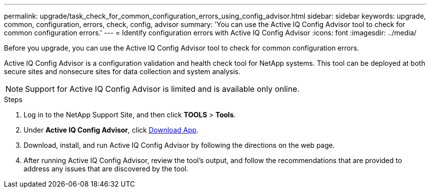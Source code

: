 ---
permalink: upgrade/task_check_for_common_configuration_errors_using_config_advisor.html
sidebar: sidebar
keywords: upgrade, common, configuration, errors, check, config, advisor
summary: 'You can use the Active IQ Config Advisor tool to check for common configuration errors.'
---
= Identify configuration errors with Active IQ Config Advisor
:icons: font
:imagesdir: ../media/

[.lead]
Before you upgrade, you can use the Active IQ Config Advisor tool to check for common configuration errors.

Active IQ Config Advisor is a configuration validation and health check tool for NetApp systems. This tool can be deployed at both secure sites and nonsecure sites for data collection and system analysis.

NOTE: Support for Active IQ Config Advisor is limited and is available only online.

.Steps

. Log in to the NetApp Support Site, and then click *TOOLS* > *Tools*.
. Under *Active IQ Config Advisor*, click https://mysupport.netapp.com/site/tools/tool-eula/activeiq-configadvisor[Download App^].
. Download, install, and run Active IQ Config Advisor by following the directions on the web page.
. After running Active IQ Config Advisor, review the tool's output, and follow the recommendations that are provided to address any issues that are discovered by the tool.

// 2022-04-25, BURT 1454366
